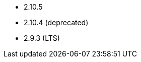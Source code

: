 // The version ranges supported by Airflow-Operator
// This is a separate file, since it is used by both the direct Airflow-Operator documentation, and the overarching
// Stackable Platform documentation.

- 2.10.5
- 2.10.4 (deprecated)
- 2.9.3 (LTS)
